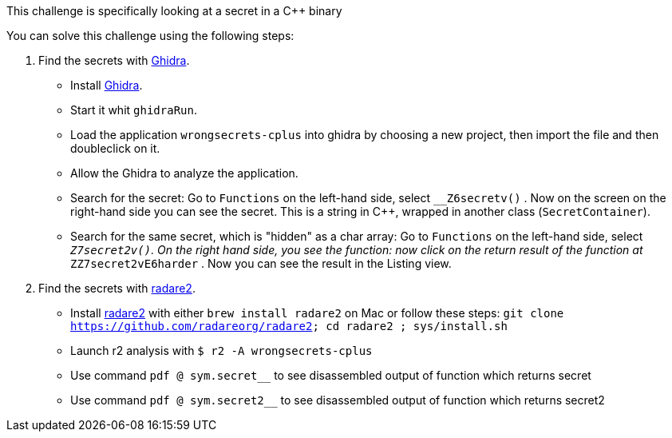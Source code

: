 This challenge is specifically looking at a secret in a C++ binary

You can solve this challenge using the following steps:

1. Find the secrets with https://ghidra-sre.org/[Ghidra].
- Install https://ghidra-sre.org/[Ghidra].
- Start it whit `ghidraRun`.
- Load the application `wrongsecrets-cplus` into ghidra by choosing a new project, then import the file and then doubleclick on it.
- Allow the Ghidra to analyze the application.
- Search for the secret: Go to `Functions` on the left-hand side, select `__Z6secretv()` . Now on the screen on the right-hand side you can see the secret. This is a string in C++, wrapped in another class (`SecretContainer`).
- Search for the same secret, which is "hidden" as a char array: Go to `Functions` on the left-hand side, select `__Z7secret2v()`. On the right hand side, you see the function: now click on the return result of the function at `__ZZ7secret2vE6harder` . Now you can see the result in the Listing view.


2. Find the secrets with https://www.radare.org[radare2].
- Install https://www.radare.org[radare2] with either `brew install radare2` on Mac or follow these steps: `git clone https://github.com/radareorg/radare2; cd radare2 ; sys/install.sh`
- Launch r2 analysis with `$ r2 -A wrongsecrets-cplus`
- Use command `pdf @ sym.secret__` to see disassembled output of function which returns secret
- Use command `pdf @ sym.secret2__` to see disassembled output of function which returns secret2

